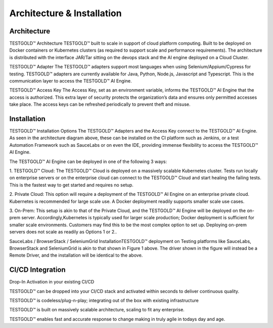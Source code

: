 Architecture & Installation 
============================

Architecture
-------------

TESTGOLD™ Architecture
TESTGOLD™ built to scale in support of cloud platform computing. Built to be deployed on
Docker containers or Kubernetes clusters (as required to support scale and performance
requirements).
The architecture is distributed with the interface JAR/Tar sitting on the devops stack and the AI
engine deployed on a Cloud Cluster.


.. image:: _static/testgold_architecture.png
   :width: 100%
   :align: center
   :alt: TestGold Architecture Page

TESTGOLD™ Adapter
The TESTGOLD™ adapters support most languages when using Selenium/Appium/Cypress for
testing. TESTGOLD™ adapters are currently available for Java, Python, Node.js, Javascript and
Typescript. This is the communication layer to access the TESTGOLD™ AI Engine.

TESTGOLD™ Access Key
The Access Key, set as an environment variable, informs the TESTGOLD™ AI Engine that the
access is authorized. This extra layer of security protects the organization’s data and ensures
only permitted accesses take place. The access keys can be refreshed periodically to prevent
theft and misuse.


Installation
-------------

TESTGOLD™ Installation Options
The TESTGOLD™ Adapters and the Access Key connect to the TESTGOLD™ AI Engine.
As seen in the architecture diagram above, these can be installed on the CI platform such as
Jenkins, or a test Automation Framework such as SauceLabs or on even the IDE, providing
immense flexibility to access the TESTGOLD™ AI Engine.

The TESTGOLD™ AI Engine can be deployed in one of the following 3 ways:

1. TESTGOLD™ Cloud: The TESTGOLD™ Cloud is deployed on a massively scalable
Kubernetes cluster. Tests run locally on enterprise servers or on the enterprise cloud can
connect to the TESTGOLD™ Cloud and start healing the failing tests. This is the fastest
way to get started and requires no setup.

2. Private Cloud: This option will require a deployment of the TESTGOLD™ AI Engine on an
enterprise private cloud. Kubernetes is recommended for large scale use. A Docker
deployment readily supports smaller scale use cases.

3. On-Prem: This setup is akin to that of the Private Cloud, and the TESTGOLD™ AI Engine
will be deployed on the on-prem server. Accordingly,Kubernetes is typically used for
larger scale production; Docker deployment is sufficient for smaller scale environments.
Customers may find this to be the most complex option to set up. Deploying on-prem
servers does not scale as readily as Options 1 or 2..

SauceLabs / BrowserStack / SeleniumGrid InstallationTESTGOLD™ deployment on Testing platforms like SauceLabs, BrowserStack and SeleniumGrid
is akin to that shown in Figure 1 above. The driver shown in the figure will instead be a Remote
Driver, and the installation will be identical to the above.


CI/CD Integration
-------------------


.. image:: _static/testgold_ci_cd.png
   :width: 100%
   :align: center
   :alt: TestGold CI/CD Integration
   
   
Drop-In Activation in your existing CI/CD

TESTGOLD™ can be dropped into your CI/CD stack and activated within seconds to
deliver continuous quality.

TESTGOLD™ is codeless/plug-n-play; integrating out of the box with existing
infrastructure

TESTGOLD™ is built on massively scalable architecture, scaling to fit any enterprise.

TESTGOLD™ enables fast and accurate response to change making in truly agile in todays day and age.







